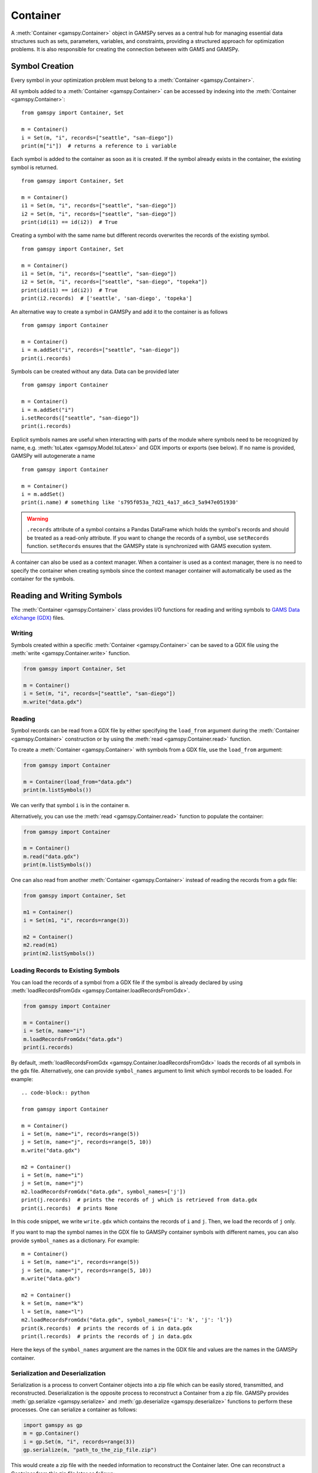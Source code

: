 .. _container:

.. meta::
   :description: Documentation of GAMSPy Container (gamspy.Container)
   :keywords: Container, GAMSPy, gamspy, GAMS, gams, mathematical modeling, sparsity, performance

*********
Container
*********

A :meth:`Container <gamspy.Container>` object in GAMSPy serves as a central hub for managing essential data structures such as sets, parameters, variables, 
and constraints, providing a structured approach for optimization problems. It is also responsible for creating the connection between with GAMS and GAMSPy.

===============
Symbol Creation
===============

Every symbol in your optimization problem must belong to a :meth:`Container <gamspy.Container>`.

All symbols added to a :meth:`Container <gamspy.Container>` can be accessed by indexing into the :meth:`Container <gamspy.Container>`::
    
    from gamspy import Container, Set

    m = Container()
    i = Set(m, "i", records=["seattle", "san-diego"])
    print(m["i"])  # returns a reference to i variable


Each symbol is added to the container as soon as it is created. If the symbol already exists in the container, the existing symbol is returned. ::

    from gamspy import Container, Set

    m = Container()
    i1 = Set(m, "i", records=["seattle", "san-diego"])
    i2 = Set(m, "i", records=["seattle", "san-diego"])
    print(id(i1) == id(i2))  # True


Creating a symbol with the same name but different records overwrites the records of the existing symbol. ::

    from gamspy import Container, Set

    m = Container()
    i1 = Set(m, "i", records=["seattle", "san-diego"])
    i2 = Set(m, "i", records=["seattle", "san-diego", "topeka"])
    print(id(i1) == id(i2))  # True
    print(i2.records)  # ['seattle', 'san-diego', 'topeka']

An alternative way to create a symbol in GAMSPy and add it to the container is as follows ::

    from gamspy import Container

    m = Container()
    i = m.addSet("i", records=["seattle", "san-diego"])
    print(i.records)

Symbols can be created without any data. Data can be provided later ::

    from gamspy import Container

    m = Container()
    i = m.addSet("i")
    i.setRecords(["seattle", "san-diego"])
    print(i.records)

Explicit symbols names are useful when interacting with parts of the module where symbols need to be recognized by name, e.g. :meth:`toLatex <gamspy.Model.toLatex>` and GDX imports or exports (see below). If no name is provided, GAMSPy will autogenerate a name ::

    from gamspy import Container
    
    m = Container()
    i = m.addSet()
    print(i.name) # something like 's795f053a_7d21_4a17_a6c3_5a947e051930'

.. warning::
    ``.records`` attribute of a symbol contains a Pandas DataFrame which holds the symbol's records and 
    should be treated as a read-only attribute. If you want to change the records of a symbol, use 
    ``setRecords`` function. ``setRecords`` ensures that the GAMSPy state is synchronized with GAMS 
    execution system.

A container can also be used as a context manager. When a container is used as a context manager, there 
is no need to specify the container when creating symbols since the context manager container will automatically 
be used as the container for the symbols.

.. tabs:: 
    .. group-tab:: With context manager
        .. code-block:: python

            import gamspy as gp

            with gp.Container() as m:
                i = gp.Set()
                a = gp.Alias(alias_with=i)
                p = gp.Parameter()
                v = gp.Variable()
                e = gp.Equation()

    .. group-tab:: Without context manager
        .. code-block:: python

            import gamspy as gp

            m = gp.Container()

            i = gp.Set(m)
            a = gp.Alias(m, alias_with=i)
            p = gp.Parameter(m)
            v = gp.Variable(m)
            e = gp.Equation(m)

===========================
Reading and Writing Symbols
===========================

The :meth:`Container <gamspy.Container>` class provides I/O functions for reading and writing symbols to `GAMS Data eXchange (GDX) <https://www.gams.com/latest/docs/UG_GDX.html>`_ files.

Writing
-------
Symbols created within a specific :meth:`Container <gamspy.Container>` can be saved to a GDX file using the :meth:`write <gamspy.Container.write>` function.

.. code-block:: python
    
    from gamspy import Container, Set
    
    m = Container()
    i = Set(m, "i", records=["seattle", "san-diego"])
    m.write("data.gdx")

Reading
-------
Symbol records can be read from a GDX file by either specifying the ``load_from`` argument during the :meth:`Container <gamspy.Container>` construction or by using the :meth:`read <gamspy.Container.read>` function.

To create a :meth:`Container <gamspy.Container>` with symbols from a GDX file, use the ``load_from`` argument:

.. code-block:: python

    from gamspy import Container

    m = Container(load_from="data.gdx")
    print(m.listSymbols())

We can verify that symbol ``i`` is in the container ``m``.

Alternatively, you can use the :meth:`read <gamspy.Container.read>` function to populate the container:

.. code-block:: python

    from gamspy import Container

    m = Container()
    m.read("data.gdx")
    print(m.listSymbols())

One can also read from another :meth:`Container <gamspy.Container>` instead of reading the records from a gdx file:

.. code-block:: python

    from gamspy import Container, Set

    m1 = Container()
    i = Set(m1, "i", records=range(3))
    
    m2 = Container()
    m2.read(m1)
    print(m2.listSymbols())

Loading Records to Existing Symbols
-----------------------------------

You can load the records of a symbol from a GDX file if the symbol is already declared by using :meth:`loadRecordsFromGdx <gamspy.Container.loadRecordsFromGdx>`.

.. code-block:: python

    from gamspy import Container

    m = Container()
    i = Set(m, name="i")
    m.loadRecordsFromGdx("data.gdx")
    print(i.records)

By default, :meth:`loadRecordsFromGdx <gamspy.Container.loadRecordsFromGdx>` loads the records of all symbols in the gdx file. 
Alternatively, one can provide ``symbol_names`` argument to limit which symbol records to be loaded. For example: ::

    .. code-block:: python

    from gamspy import Container

    m = Container()
    i = Set(m, name="i", records=range(5))
    j = Set(m, name="j", records=range(5, 10))
    m.write("data.gdx")

    m2 = Container()
    i = Set(m, name="i")
    j = Set(m, name="j")
    m2.loadRecordsFromGdx("data.gdx", symbol_names=['j'])
    print(j.records)  # prints the records of j which is retrieved from data.gdx
    print(i.records)  # prints None

In this code snippet, we write ``write.gdx`` which contains the records of ``i`` and ``j``. Then, we load the records of ``j`` only.

If you want to map the symbol names in the GDX file to GAMSPy container symbols with different names, you can also provide ``symbol_names`` as a dictionary. 
For example: ::

    m = Container()
    i = Set(m, name="i", records=range(5))
    j = Set(m, name="j", records=range(5, 10))
    m.write("data.gdx")

    m2 = Container()
    k = Set(m, name="k")
    l = Set(m, name="l")
    m2.loadRecordsFromGdx("data.gdx", symbol_names={'i': 'k', 'j': 'l'})
    print(k.records)  # prints the records of i in data.gdx
    print(l.records)  # prints the records of j in data.gdx

Here the keys of the ``symbol_names`` argument are the names in the GDX file and values are the names in the GAMSPy container.

Serialization and Deserialization
---------------------------------

Serialization is a process to convert Container objects into a zip file which 
can be easily stored, transmitted, and reconstructed. Deserialization is the 
opposite process to reconstruct a Container from a zip file. GAMSPy provides 
:meth:`gp.serialize <gamspy.serialize>` and :meth:`gp.deserialize <gamspy.deserialize>` 
functions to perform these processes. One can serialize a container as follows:

.. code-block:: python

    import gamspy as gp
    m = gp.Container()
    i = gp.Set(m, "i", records=range(3))
    gp.serialize(m, "path_to_the_zip_file.zip")

This would create a zip file with the needed information to reconstruct the Container later.
One can reconstruct a Container from this zip file later as follows:

.. code-block:: python

    import gamspy as gp
    m = gp.deserialize("path_to_the_zip_file.zip")
    i = m["i"]

This creates a new container with the information from the zip file. The symbol `i` in the 
returned Container will be identical to the symbol `i` in the first container that was used 
to generate the zip file.


=================================
Generating the Executed GAMS Code
=================================

GAMSPy utilizes the GAMS execution system and instructs it to perform certain operations. You can check these executed 
operations by inspecting the corresponding GAMS code at any point in the program by calling :meth:`generateGamsString <gamspy.Container.generateGamsString>`.
This feature is available for avid GAMS users who want to see what’s being executed behind the scenes. For more details, 
see the :ref:`generate_gams_string` section of the :doc:`/user/advanced/debugging` page. 

